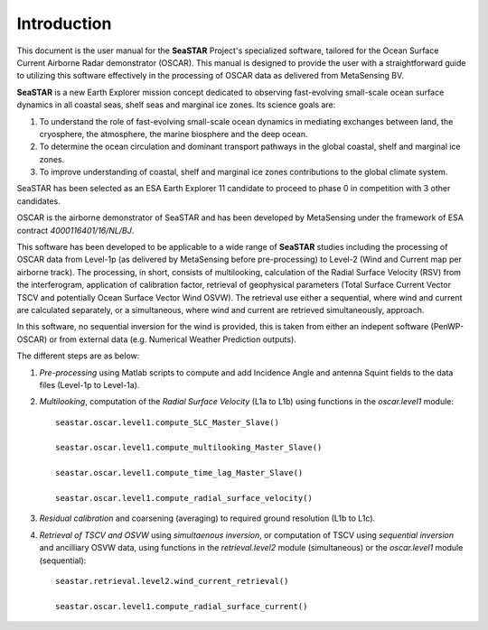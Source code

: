 Introduction
============

This document is the user manual for the **SeaSTAR** Project's specialized software,
tailored for the Ocean Surface Current Airborne Radar demonstrator (OSCAR). 
This manual is designed to provide the user with a straightforward guide to utilizing
this software effectively in the processing of OSCAR data as delivered from MetaSensing BV.

**SeaSTAR** is a new Earth Explorer mission concept dedicated to observing fast-evolving small-scale
ocean surface dynamics in all coastal seas, shelf seas and marginal ice zones. Its science goals are:

1. To understand the role of fast-evolving small-scale ocean dynamics in mediating exchanges between
   land, the cryosphere, the atmosphere, the marine biosphere and the deep ocean.

2. To determine the ocean circulation and dominant transport pathways in the global coastal,
   shelf and marginal ice zones.

3. To improve understanding of coastal, shelf and marginal ice zones contributions to the global
   climate system.

SeaSTAR has been selected as an ESA Earth Explorer 11 candidate to proceed to phase 0
in competition with 3 other candidates.

OSCAR is the airborne demonstrator of SeaSTAR and has been developed by MetaSensing under the
framework of ESA contract *4000116401/16/NL/BJ*.

This software has been developed to be applicable to a wide range of **SeaSTAR** studies including the
processing of OSCAR data from Level-1p (as delivered by MetaSensing before pre-processing) to Level-2
(Wind and Current map per airborne track). The processing, in short, consists of multilooking,
calculation of the Radial Surface Velocity (RSV) from the interferogram, application of calibration
factor, retrieval of geophysical parameters (Total Surface Current Vector TSCV and potentially Ocean Surface
Vector Wind OSVW). The retrieval use either a sequential, where wind and current are calculated separately,
or a simultaneous, where wind and current are retrieved simultaneously, approach.

In this software, no sequential inversion for the wind is provided, this is taken from either an indepent
software (PenWP-OSCAR) or from external data (e.g. Numerical Weather Prediction outputs).

The different steps are as below:

1. *Pre-processing* using Matlab scripts to compute and add Incidence Angle and
   antenna Squint fields to the data files  (Level-1p to Level-1a).

2. *Multilooking*, computation of the *Radial Surface Velocity* (L1a to L1b) using
   functions in the *oscar.level1* module::

      seastar.oscar.level1.compute_SLC_Master_Slave()
   
      seastar.oscar.level1.compute_multilooking_Master_Slave()
   
      seastar.oscar.level1.compute_time_lag_Master_Slave()
   
      seastar.oscar.level1.compute_radial_surface_velocity()
  
3. *Residual calibration* and coarsening (averaging) to required ground resolution (L1b to L1c).

4. *Retrieval of TSCV and OSVW* using *simultaenous inversion*, or computation of TSCV using
   *sequential inversion* and ancilliary OSVW data, using functions in the *retrieval.level2*
   module (simultaneous) or the *oscar.level1* module (sequential)::
   
       seastar.retrieval.level2.wind_current_retrieval()
       
       seastar.oscar.level1.compute_radial_surface_current()
       
